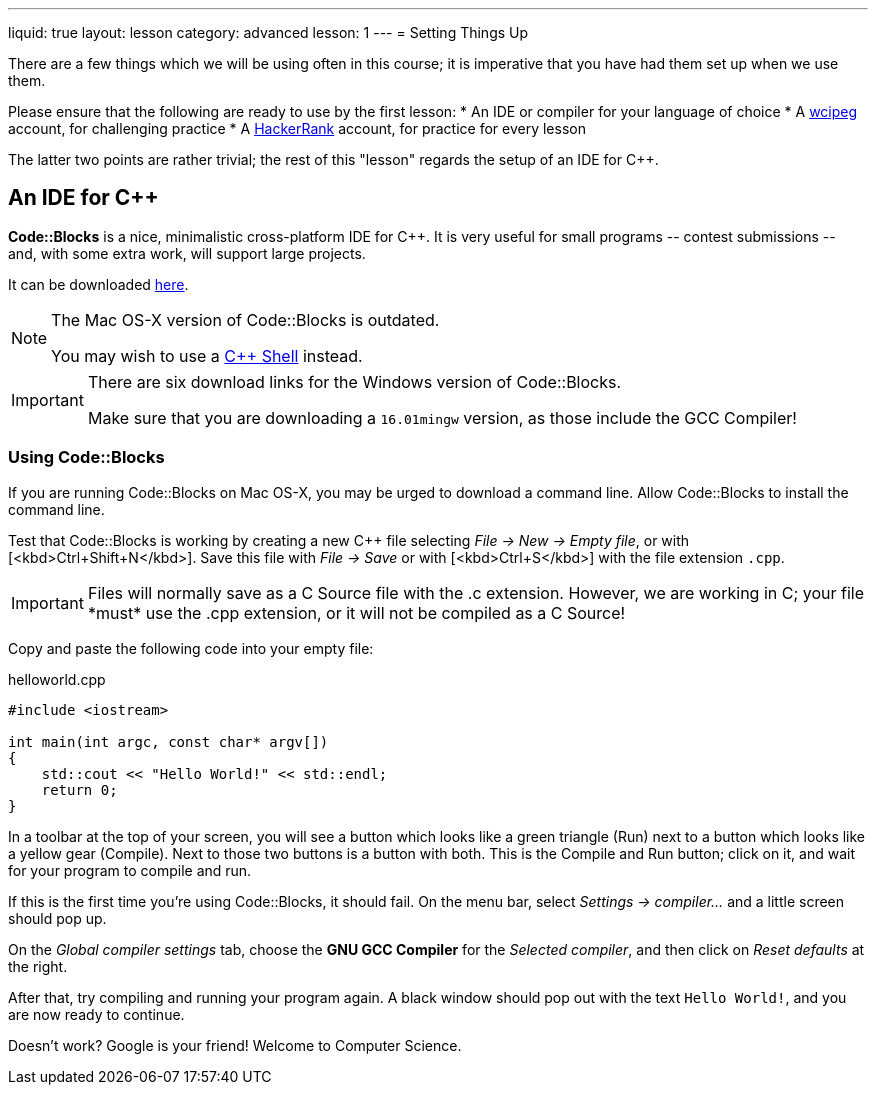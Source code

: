 ---
liquid: true
layout: lesson
category: advanced
lesson: 1
---
= Setting Things Up

There are a few things which we will be using often in this course; it is imperative that you have had them set up when we use them.

Please ensure that the following are ready to use by the first lesson:
* An IDE or compiler for your language of choice
* A link:wcipeg.com[wcipeg] account, for challenging practice
* A link:https://www.hackerrank.com/[HackerRank] account, for practice for every lesson

The latter two points are rather trivial; the rest of this "lesson" regards the setup of an IDE for C++.

== An IDE for C++

*Code::Blocks* is a nice, minimalistic cross-platform IDE for C++. It is very useful for small programs \-- contest submissions \-- and, with some extra work, will support large projects.

It can be downloaded link:http://www.codeblocks.org/downloads/26[here].

[NOTE]
====
The Mac OS-X version of Code::Blocks is outdated.

You may wish to use a link:cpp.sh[C++ Shell] instead.
====
[IMPORTANT]
====
There are six download links for the Windows version of Code::Blocks.

Make sure that you are downloading a `16.01mingw` version, as those include the GCC Compiler!
====

=== Using Code::Blocks

If you are running Code::Blocks on Mac OS-X, you may be urged to download a command line. Allow Code::Blocks to install the command line.

Test that Code::Blocks is working by creating a new C++ file selecting _File \-> New \-> Empty file_, or with [<kbd>Ctrl+Shift+N</kbd>]. Save this file with _File \-> Save_ or with [<kbd>Ctrl+S</kbd>] with the file extension `.cpp`.

IMPORTANT: Files will normally save as a C Source file with the .c extension. However, we are working in C++; your file *must* use the .cpp extension, or it will not be compiled as a C++ Source!

Copy and paste the following code into your empty file:

.helloworld.cpp
[source,cpp]
----
#include <iostream>

int main(int argc, const char* argv[])
{
    std::cout << "Hello World!" << std::endl;
    return 0;
}
----

In a toolbar at the top of your screen, you will see a button which looks like a green triangle (Run) next to a button which looks like a yellow gear (Compile). Next to those two buttons is a button with both. This is the Compile and Run button; click on it, and wait for your program to compile and run.

If this is the first time you're using Code::Blocks, it should fail. On the menu bar, select _Settings \-> compiler..._ and a little screen should pop up.

On the _Global compiler settings_ tab, choose the *GNU GCC Compiler* for the _Selected compiler_, and then click on _Reset defaults_ at the right.

After that, try compiling and running your program again. A black window should pop out with the text `Hello World!`, and you are now ready to continue.

Doesn't work? Google is your friend! Welcome to Computer Science.